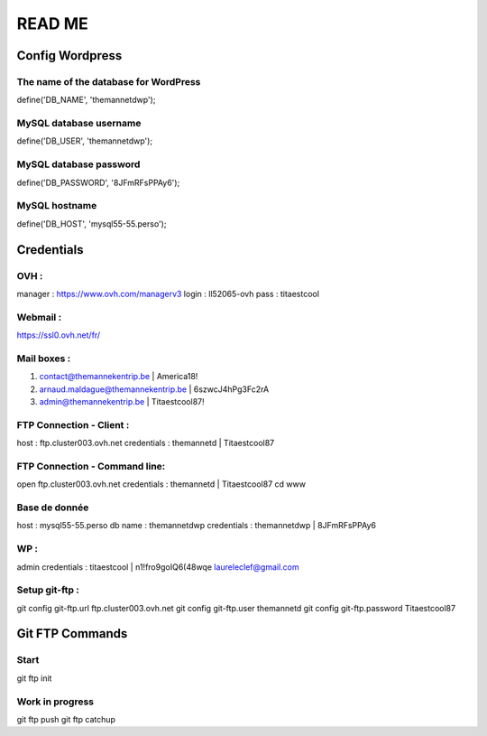 =======
READ ME
=======

Config Wordpress
================

The name of the database for WordPress
--------------------------------------
define('DB_NAME', 'themannetdwp');

MySQL database username
-----------------------
define('DB_USER', 'themannetdwp');

MySQL database password
-----------------------
define('DB_PASSWORD', '8JFmRFsPPAy6');

MySQL hostname
--------------
define('DB_HOST', 'mysql55-55.perso');


Credentials
===========

OVH :
-----
manager :	    https://www.ovh.com/managerv3
login :			ll52065-ovh
pass :	 		titaestcool

Webmail :
---------
https://ssl0.ovh.net/fr/

Mail boxes :
------------
1. contact@themannekentrip.be | America18!
2. arnaud.maldague@themannekentrip.be | 6szwcJ4hPg3Fc2rA
3. admin@themannekentrip.be | Titaestcool87!

FTP Connection - Client :
-------------------------
host : ftp.cluster003.ovh.net
credentials : themannetd | Titaestcool87

FTP Connection - Command line:
------------------------------
open ftp.cluster003.ovh.net
credentials : themannetd | Titaestcool87
cd www

Base de donnée
--------------
host : mysql55-55.perso
db name : themannetdwp
credentials : themannetdwp | 8JFmRFsPPAy6

WP :
----
admin
credentials : titaestcool | n1!fro9goIQ6(48wqe
laureleclef@gmail.com

Setup git-ftp :
---------------
git config git-ftp.url ftp.cluster003.ovh.net
git config git-ftp.user themannetd
git config git-ftp.password Titaestcool87


Git FTP Commands
================

Start
-----
git ftp init

Work in progress
----------------
git ftp push
git ftp catchup
